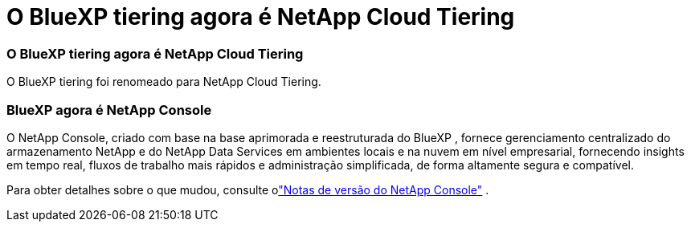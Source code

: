 = O BlueXP tiering agora é NetApp Cloud Tiering
:allow-uri-read: 




=== O BlueXP tiering agora é NetApp Cloud Tiering

O BlueXP tiering foi renomeado para NetApp Cloud Tiering.



=== BlueXP agora é NetApp Console

O NetApp Console, criado com base na base aprimorada e reestruturada do BlueXP , fornece gerenciamento centralizado do armazenamento NetApp e do NetApp Data Services em ambientes locais e na nuvem em nível empresarial, fornecendo insights em tempo real, fluxos de trabalho mais rápidos e administração simplificada, de forma altamente segura e compatível.

Para obter detalhes sobre o que mudou, consulte olink:https://docs.netapp.com/us-en/bluexp-relnotes/index.html["Notas de versão do NetApp Console"] .

